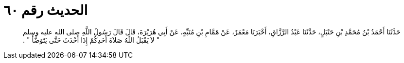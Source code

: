 
= الحديث رقم ٦٠

[quote.hadith]
حَدَّثَنَا أَحْمَدُ بْنُ مُحَمَّدِ بْنِ حَنْبَلٍ، حَدَّثَنَا عَبْدُ الرَّزَّاقِ، أَخْبَرَنَا مَعْمَرٌ، عَنْ هَمَّامِ بْنِ مُنَبِّهٍ، عَنْ أَبِي هُرَيْرَةَ، قَالَ قَالَ رَسُولُ اللَّهِ صلى الله عليه وسلم ‏"‏ لاَ يَقْبَلُ اللَّهُ صَلاَةَ أَحَدِكُمْ إِذَا أَحْدَثَ حَتَّى يَتَوَضَّأَ ‏"‏ ‏.‏